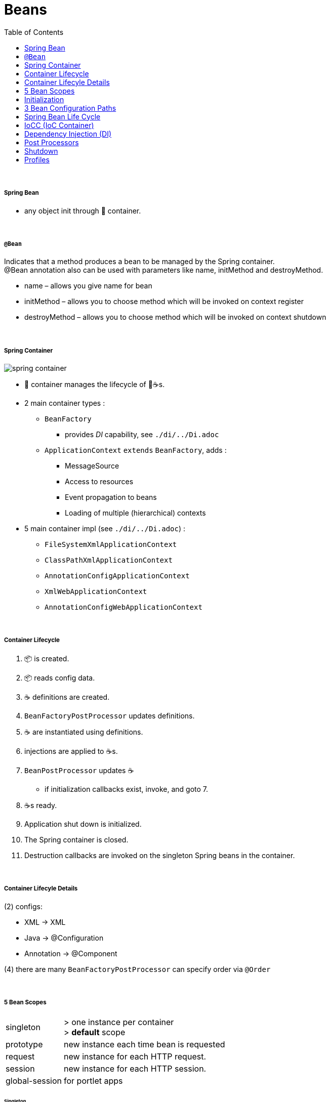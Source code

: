 = Beans
:toc:

{empty} +

===== Spring Bean

* any object init through 🌱 container.

{empty} +

===== `@Bean`

Indicates that a method produces a bean to be managed by the Spring container. +
@Bean annotation also can be used with parameters like name, initMethod and destroyMethod.

* name – allows you give name for bean
* initMethod – allows you to choose method which will be invoked on context register
* destroyMethod – allows you to choose method which will be invoked on context shutdown

{empty} +

===== Spring Container

image:img/spring-container.png[]

* 🌱 container manages the lifecycle of 🌱☕s.
* 2 main container types :
** `BeanFactory`
*** provides _DI_ capability, see `./di/../Di.adoc`
** `ApplicationContext` `extends` `BeanFactory`, adds :
*** MessageSource
*** Access to resources
*** Event propagation to beans
*** Loading of multiple (hierarchical) contexts
* 5 main container impl (see `./di/../Di.adoc`) :
** `FileSystemXmlApplicationContext`
** `ClassPathXmlApplicationContext`
** `AnnotationConfigApplicationContext`
** `XmlWebApplicationContext`
** `AnnotationConfigWebApplicationContext`

{empty} +

===== Container Lifecycle

1. 📦 is created.
1. 📦 reads config data.
3. ☕ definitions are created.
4. `BeanFactoryPostProcessor` updates definitions.
5. ☕ are instantiated using definitions.
6. injections are applied to ☕s.
7. `BeanPostProcessor` updates ☕
** if initialization callbacks exist, invoke, and goto 7.
8. ☕s ready.
9. Application shut down is initialized.
10. The Spring container is closed.
11. Destruction callbacks are invoked on the singleton Spring beans in the container.

{empty} +

===== Container Lifecyle Details

(2) configs:

* XML -> XML
* Java -> @Configuration
* Annotation -> @Component

(4) there are many `BeanFactoryPostProcessor` can specify order via `@Order`

{empty} +

===== 5 Bean Scopes

[cols="1,4"]
|===
| singleton | > one instance per container +
> **default** scope
| prototype | new instance each time bean is requested
| request | new instance for each HTTP request.
| session | new instance for each HTTP session.
| global-session | for portlet apps
|===

====== Singleton

* 🌱 wraps `@Configuration` calsses in proxy, and intercepts calls to `@Bean` methods, and checks if instance exists.
** thus methods can`t be final.

{empty} +

===== Initialization

* eager (on startup)
** singleton, portlet(?)
* lazy (on demand)
** singleton (@Lazy), all others
* `@Lazy` can apply to:
** `@Bean`
** `@Configuration` (then applies to all `@Bean`)
** `@Component`

{empty} +

===== 3 Bean Configuration Paths

* XML : `resources/foo.xml`
* Java (Spring 3.0+) : `@Configuration`, `@ComponentScan`, `@Bean`.
* Annotation : `@Service` , `@Component`, `@Scope`. (only Annotatin supports `@Autowire`)

{empty} +

===== Spring Bean Life Cycle

* see `./beanlife/../BeanLife.adoc`.

===== IoCC (IoC Container)

* is responsible for injecting the dependency.
* is responsible to instantiate, configure and assemble the objects.
** to instantiate the application class
** to configure the object
** to assemble the dependencies between the objects

{empty} +

===== Dependency Injection (DI)

* See `design/decoupling/levels/Levels.adoc` for an overview.
* DI is the opposite of _dependency lookup_
** resource is retrieved after demand
** `A obj = new AImpl();`
** `A obj = A.getA(); // using factory`
** tight coupling
** complicates testing
* 🌱 supports
** Constructor injection
** Method injection (by setter)

{empty} +

===== Post Processors

* `@BeanFactoryPostProcessor` called:
** after bean definitions have been loaded
** before any bean has been initialized
** allows customizing beans, even eager-initializing ones
* `@BeanPostProcessor` called:
** after each bean has been initialized
** thus
*** during startup for singleton beans
*** on demand for prototype beans

{empty} +

==== Shutdown

* 2 ways
** appcontext.close()
** appcontext.registerShutdownHook()
* web
** ContextLoaderListener impl ServletContextListener
** ContextLoaderListener receives ServletContextEvent when web container stops the web application
* same for boot

==== Profiles
